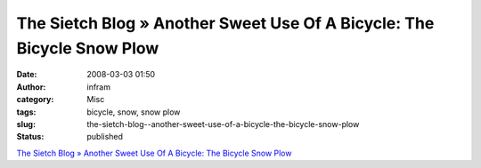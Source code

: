 The Sietch Blog » Another Sweet Use Of A Bicycle: The Bicycle Snow Plow
#######################################################################
:date: 2008-03-03 01:50
:author: infram
:category: Misc
:tags: bicycle, snow, snow plow
:slug: the-sietch-blog--another-sweet-use-of-a-bicycle-the-bicycle-snow-plow
:status: published

`The Sietch Blog » Another Sweet Use Of A Bicycle: The Bicycle Snow
Plow <http://www.blog.thesietch.org/2008/03/02/another-sweet-use-of-a-bicycle-the-bicycle-snow-plow/>`__
